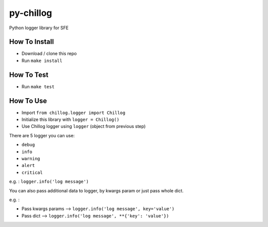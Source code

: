 ==========
py-chillog
==========

Python logger library for SFE


How To Install
==============

- Download / clone this repo
- Run ``make install``


How To Test
===========

- Run ``make test``


How To Use
==========

- Import ``from chillog.logger import Chillog``
- Initialize this library with ``logger = Chillog()``
- Use Chillog logger using ``logger`` (object from previous step)

There are 5 logger you can use:

- ``debug``
- ``info``
- ``warning``
- ``alert``
- ``critical``

e.g. : ``logger.info('log message')``

You can also pass additional data to logger, by kwargs param or just pass whole dict.

e.g. :

- Pass kwargs params --> ``logger.info('log message', key='value')``
- Pass dict --> ``logger.info('log message', **{'key': 'value'})``
